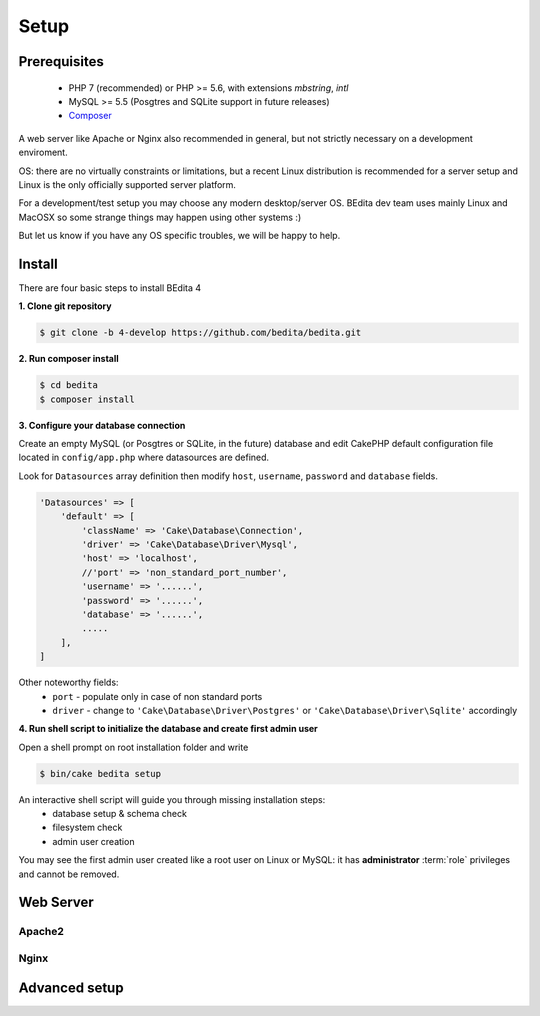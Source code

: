 *****
Setup
*****

Prerequisites
=============

 * PHP 7 (recommended) or PHP >= 5.6, with extensions *mbstring*, *intl*
 * MySQL >= 5.5 (Posgtres and SQLite support in future releases)
 * `Composer <https://getcomposer.org/doc/00-intro.md#installation-linux-unix-osx>`_


A web server like Apache or Nginx also recommended in general, but not strictly necessary
on a development enviroment.

OS: there are no virtually constraints or limitations, but a recent Linux distribution
is recommended for a server setup and Linux is the only officially supported server platform.

For a development/test setup you may choose any modern desktop/server OS.
BEdita dev team uses mainly Linux and MacOSX so some strange things may happen using other systems :)

But let us know if you have any OS specific troubles, we will be happy to help.


Install
=======


There are four basic steps to install BEdita 4

**1. Clone git repository**

.. code-block:: bash

  $ git clone -b 4-develop https://github.com/bedita/bedita.git

**2. Run composer install**

.. code-block:: bash

  $ cd bedita
  $ composer install

**3. Configure your database connection**

Create an empty MySQL (or Posgtres or SQLite, in the future) database and edit
CakePHP default configuration file located in ``config/app.php`` where datasources are defined.

Look for ``Datasources`` array definition then modify ``host``, ``username``,
``password`` and ``database`` fields.

.. code-block:: php

    'Datasources' => [
        'default' => [
            'className' => 'Cake\Database\Connection',
            'driver' => 'Cake\Database\Driver\Mysql',
            'host' => 'localhost',
            //'port' => 'non_standard_port_number',
            'username' => '......',
            'password' => '......',
            'database' => '......',
            .....
        ],
    ]

Other noteworthy fields:
 * ``port`` - populate only in case of non standard ports
 * ``driver`` - change to ``'Cake\Database\Driver\Postgres'`` or ``'Cake\Database\Driver\Sqlite'`` accordingly

**4. Run shell script to initialize the database and create first admin user**

Open a shell prompt on root installation folder and write

.. code-block:: bash

  $ bin/cake bedita setup

An interactive shell script will guide you through missing installation steps:
 * database setup & schema check
 * filesystem check
 * admin user creation

You may see the first admin user created like a root user on Linux or MySQL: it has **administrator**
:term:`role` privileges and cannot be removed.


Web Server
==========


Apache2
-------


Nginx
-----

Advanced setup
==============
